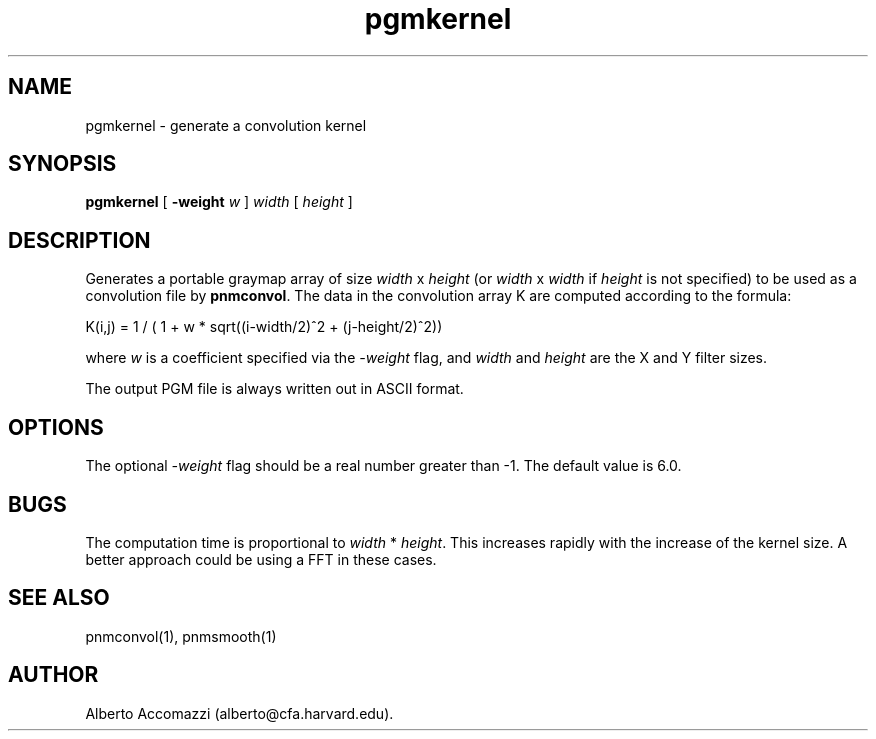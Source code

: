 .TH pgmkernel 1 "10 December 1992"
.IX pgmkernel
.SH NAME
pgmkernel - generate a convolution kernel
.SH SYNOPSIS
.B pgmkernel
[
.B \-weight
.I w
]
.I width 
[ 
.I height 
]
.SH DESCRIPTION
Generates a portable graymap array of size
.I width 
x 
.I height 
(or 
.I width 
x 
.I width 
if 
.I height 
is not specified) to be used as a convolution file by
.BR pnmconvol .
The data in the convolution array K are computed according to the
formula:
.PP
K(i,j) = 1 / ( 1 + w * sqrt((i-width/2)^2 + (j-height/2)^2)) 
.PP
where 
.I w 
is a coefficient specified via the 
.I \-weight 
flag, and
.I width 
and 
.I height
are the X and Y filter sizes.
.PP
The output PGM file is always written out in ASCII format.
.SH OPTIONS
The optional 
.I -weight 
flag should be a real number greater than -1.
The default value is 6.0.
.SH BUGS
The computation time is proportional to 
.I width 
* 
.IR height .
This increases rapidly with the increase of the kernel size.  
A better approach could be using a FFT in these cases.
.SH "SEE ALSO"
pnmconvol(1), pnmsmooth(1)
.SH AUTHOR
Alberto Accomazzi (alberto@cfa.harvard.edu).


